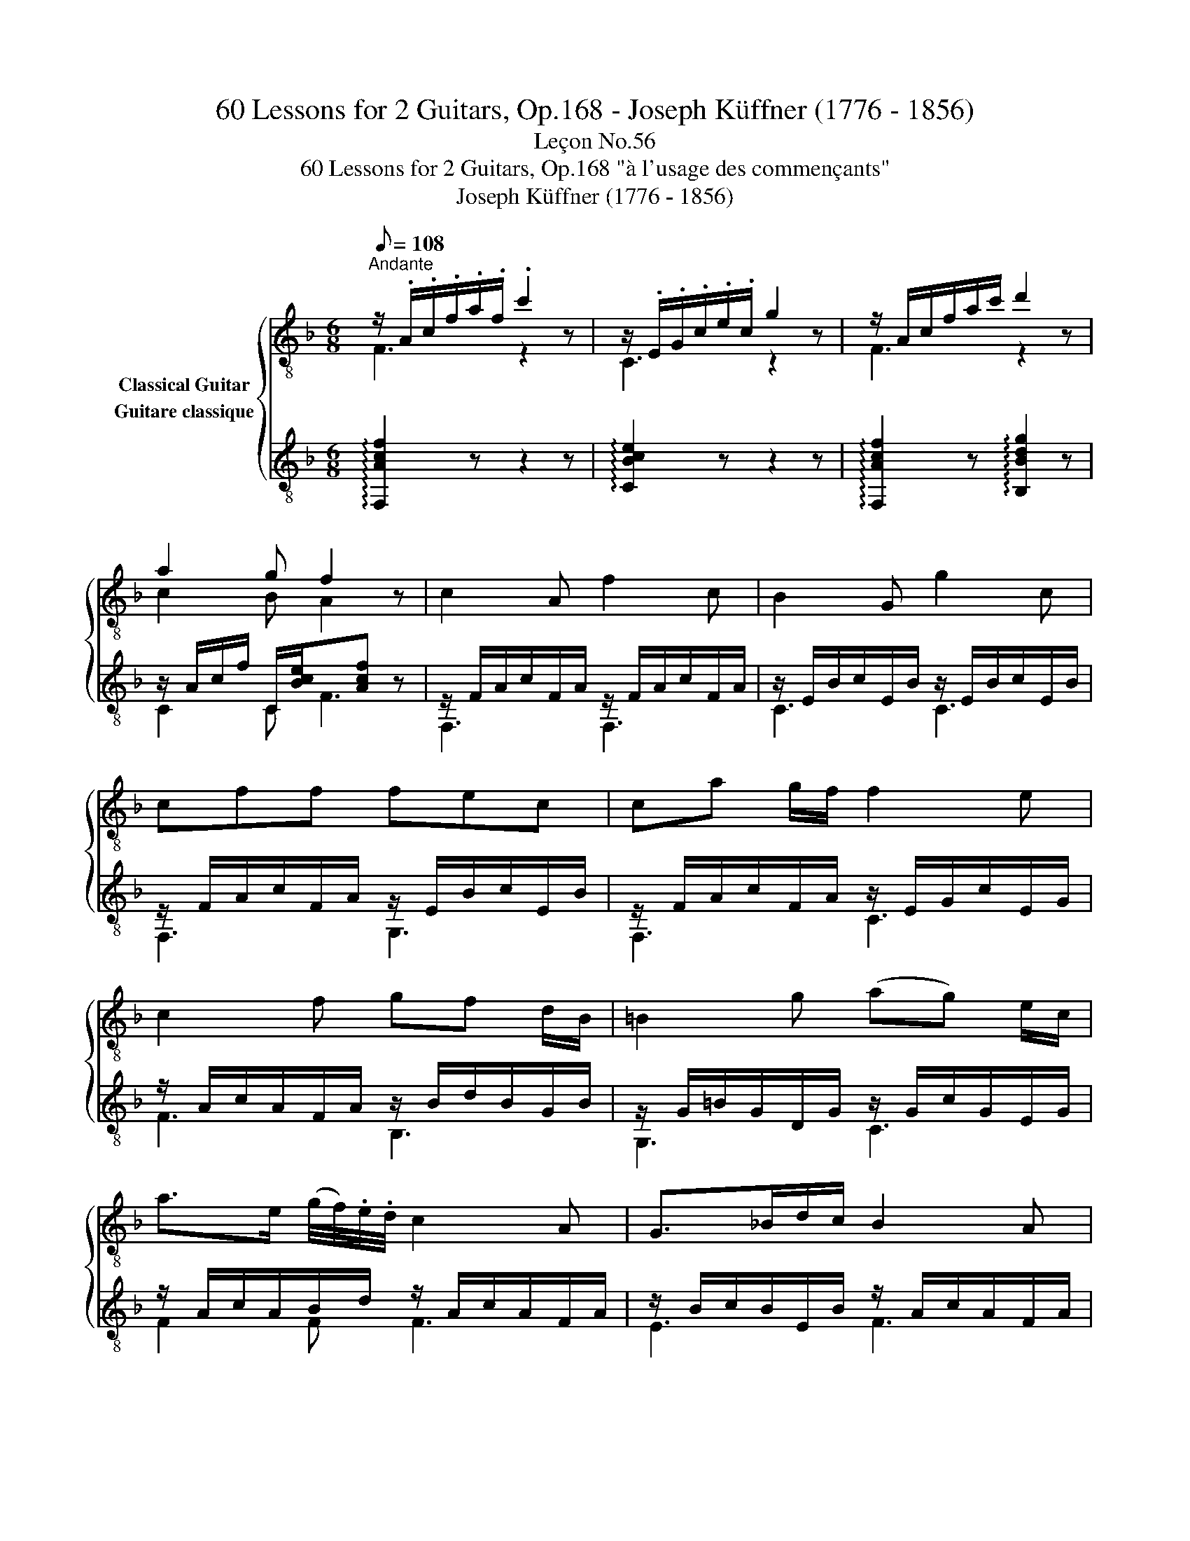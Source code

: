X:1
T:60 Lessons for 2 Guitars, Op.168 - Joseph Küffner (1776 - 1856)
T:Leçon No.56
T:60 Lessons for 2 Guitars, Op.168 "à l'usage des commençants"
T:Joseph Küffner (1776 - 1856)
%%score { ( 1 2 ) ( 3 4 ) }
L:1/8
Q:1/8=108
M:6/8
K:F
V:1 treble-8 nm="Classical Guitar"
V:2 treble-8 
V:3 treble-8 nm="Guitare classique"
V:4 treble-8 
V:1
"^Andante""_" z/ .A/.c/.f/.a/.f/ .c'2 z | z/ .E/.G/.c/.e/.c/ g2 z | z/ A/c/f/a/c'/ d'2 z | %3
 a2 g f2 z | c2 A f2 c | B2 G g2 c | cff fec | ca g/f/ f2 e | c2 f gf d/B/ | =B2 g (ag) e/c/ | %10
 a>e (g/4f/4).e/4.d/4 c2 A | G>_Bd/c/ B2 A | Acf a>fc/A/ | c>BA/G/ F2 z | [CA]2 [A,F] [Ac]2 [FA] | %15
 G2 (B/A/) G2 z | A2 A B2 (A/G/) | F2 (A/G/) F2 z |] %18
V:2
 F3 z2 z | C3 z2 z | F3 z2 z | c2 B A2 z | x6 | x6 | x6 | x6 | x6 | x6 | x6 | x6 | x6 | x6 | x6 | %15
 C3 C2 x | F2 _E D3 | x6 |] %18
V:3
"_" !arpeggio![F,Acf]2 z z2 z | !arpeggio![CBce]2 z z2 z | %2
 !arpeggio![F,Acf]2 z !arpeggio![B,Bdg]2 z | z/ A/c/f/ C/[Bce]/x[Acf] z | %4
 z/ F/A/c/F/A/ z/ F/A/c/F/A/ | z/ E/B/c/E/B/ z/ E/B/c/E/B/ | z/ F/A/c/F/A/ z/ E/B/c/E/B/ | %7
 z/ F/A/c/F/A/ z/ E/G/c/E/G/ | z/ A/c/A/F/A/ z/ B/d/B/G/B/ | z/ G/=B/G/D/G/ z/ G/c/G/E/G/ | %10
 z/ A/c/A/B/d/ z/ A/c/A/F/A/ | z/ B/c/B/E/B/ z/ A/c/A/F/A/ | z/ F/A/c/F/A/ z/ F/A/c/F/A/ | %13
 z/ E/B/c/E/B/x[FAc] z | F,/F/F,/F/F,/F/ F,/F/F,/F/F,/F/ | z/ E/G/E/C/E/ z/ E/G/E/C/E/ | %16
 F,/F/F,/F/F,/F/ .B,/.B/.B,/.B,/.B,/.B,/ | z/ F/A/F/ C/E/ F,F z |] %18
V:4
 x6 | x6 | x6 | C2 C F3 | F,3 F,3 | C3 C3 | F,3 G,3 | F,3 C3 | F3 B,3 | G,3 C3 | F2 F F3 | E3 F3 | %12
 F,3 F,3 | C3 F,3 | x6 | C3 C3 | x6 | C2 C x3 |] %18


